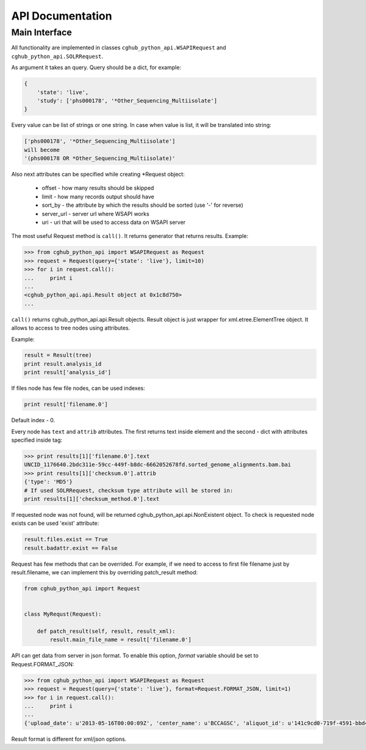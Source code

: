 .. API Documentation

API Documentation
=================

Main Interface
--------------

All functionality are implemented in classes ``cghub_python_api.WSAPIRequest`` and ``cghub_python_api.SOLRRequest``.

As argument it takes an query. Query should be a dict, for example:

.. code-block:: python

    {
        'state': 'live',
        'study': ['phs000178', '*Other_Sequencing_Multiisolate']
    }

Every value can be list of strings or one string. In case when value is list,
it will be translated into string:

.. code-block:: python

    ['phs000178', '*Other_Sequencing_Multiisolate']
    will become
    '(phs000178 OR *Other_Sequencing_Multiisolate)'

Also next attributes can be specified while creating *Request object:

    - offset - how many results should be skipped
    - limit - how many records output should have
    - sort_by - the attribute by which the results should be sorted (use '-' for reverse)
    - server_url - server url where WSAPI works
    - uri - uri that will be used to access data on WSAPI server

The most useful Request method is ``call()``.
It returns generator that returns results.
Example:

.. code-block:: python

    >>> from cghub_python_api import WSAPIRequest as Request
    >>> request = Request(query={'state': 'live'}, limit=10)
    >>> for i in request.call():
    ...     print i
    ... 
    <cghub_python_api.api.Result object at 0x1c8d750>
    ...

``call()`` returns cghub_python_api.api.Result objects.
Result object is just wrapper for xml.etree.ElementTree object.
It allows to access to tree nodes using attributes.

Example:

.. code-block:: python

    result = Result(tree)
    print result.analysis_id
    print result['analysis_id']

If files node has few file nodes, can be used indexes:

.. code-block:: python

    print result['filename.0']

Default index - 0.

Every node has ``text`` and ``attrib`` attributes.
The first returns text inside element and the second - dict with attributes specified inside tag:

.. code-block:: python

    >>> print results[1]['filename.0'].text
    UNCID_1176640.2bdc311e-59cc-449f-b8dc-6662052678fd.sorted_genome_alignments.bam.bai
    >>> print results[1]['checksum.0'].attrib
    {'type': 'MD5'}
    # If used SOLRRequest, checksum type attribute will be stored in:
    print results[1]['checksum_method.0'].text

If requested node was not found, will be returned cghub_python_api.api.NonExistent object.
To check is requested node exists can be used 'exist' attribute:

.. code-block:: python

    result.files.exist == True
    result.badattr.exist == False

Request has few methods that can be overrided.
For example, if we need to access to first file filename just by result.filename,
we can implement this by overriding patch_result method:

.. code-block:: python

    from cghub_python_api import Request


    class MyRequst(Request):

        def patch_result(self, result, result_xml):
            result.main_file_name = result['filename.0']

API can get data from server in json format. To enable this option,
`format` variable should be set to Request.FORMAT_JSON:

.. code-block:: python

    >>> from cghub_python_api import WSAPIRequest as Request
    >>> request = Request(query={'state': 'live'}, format=Request.FORMAT_JSON, limit=1)
    >>> for i in request.call():
    ...     print i
    ... 
    {'upload_date': u'2013-05-16T00:00:09Z', 'center_name': u'BCCAGSC', 'aliquot_id': u'141c9cd0-719f-4591-bbd4-13b19b011540', 'disease_abbr': u'KIRP', 'sample_id': u'70e32971-74e6-4c92-8424-d10541d39360', 'analysis_id': u'0170e9db-e96b-4bfd-a35f-0391cd4b658a', 'sample_type': u'01', 'analysis_data_uri': u'https://test2.cghub.ucsc.edu/cghub/data/analysis/download/0170e9db-e96b-4bfd-a35f-0391cd4b658a', 'platform': u'ILLUMINA', 'state': u'live', 'participant_id': u'4d02010e-9e69-40d3-9bf0-3d4510aa0614', 'library_strategy': u'miRNA-Seq', 'files': [{'checksum': {'#text': u'87f71bf50596ee574b95b3069921476c', '@type': u'md5'}, 'filesize': 191879529, 'filename': u'TCGA-AL-3467-01A-02R-1350-13_mirna.bam'}, {'checksum': {'#text': u'bab77e2ae7ccbc385629efcdae292db1', '@type': u'md5'}, 'filesize': 4048968, 'filename': u'TCGA-AL-3467-01A-02R-1350-13_mirna.bam.bai'}], 'refassem_short_name': u'GRCh37-lite', 'reason': u'', 'last_modified': u'2013-05-16T20:43:40Z', 'analysis_submission_uri': u'https://test2.cghub.ucsc.edu/cghub/metadata/analysisSubmission/0170e9db-e96b-4bfd-a35f-0391cd4b658a', 'analyte_code': u'R', '@id': 1, 'study': u'phs000178', 'legacy_sample_id': u'TCGA-AL-3467-01A-02R-1350-13', 'sample_accession': u'', 'tss_id': u'AL', 'published_date': u'2013-05-16T00:05:05Z', 'analysis_full_uri': u'https://test2.cghub.ucsc.edu/cghub/metadata/analysisFull/0170e9db-e96b-4bfd-a35f-0391cd4b658a'}

Result format is different for xml/json options.
